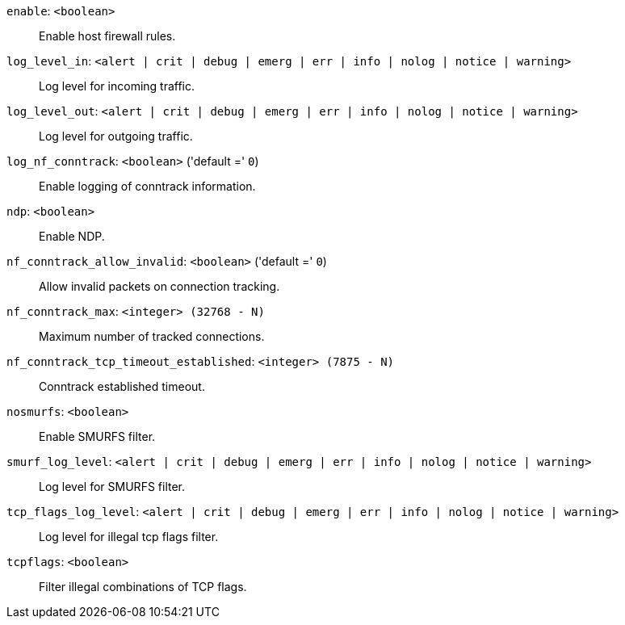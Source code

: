 `enable`: `<boolean>` ::

Enable host firewall rules.

`log_level_in`: `<alert | crit | debug | emerg | err | info | nolog | notice | warning>` ::

Log level for incoming traffic.

`log_level_out`: `<alert | crit | debug | emerg | err | info | nolog | notice | warning>` ::

Log level for outgoing traffic.

`log_nf_conntrack`: `<boolean>` ('default =' `0`)::

Enable logging of conntrack information.

`ndp`: `<boolean>` ::

Enable NDP.

`nf_conntrack_allow_invalid`: `<boolean>` ('default =' `0`)::

Allow invalid packets on connection tracking.

`nf_conntrack_max`: `<integer> (32768 - N)` ::

Maximum number of tracked connections.

`nf_conntrack_tcp_timeout_established`: `<integer> (7875 - N)` ::

Conntrack established timeout.

`nosmurfs`: `<boolean>` ::

Enable SMURFS filter.

`smurf_log_level`: `<alert | crit | debug | emerg | err | info | nolog | notice | warning>` ::

Log level for SMURFS filter.

`tcp_flags_log_level`: `<alert | crit | debug | emerg | err | info | nolog | notice | warning>` ::

Log level for illegal tcp flags filter.

`tcpflags`: `<boolean>` ::

Filter illegal combinations of TCP flags.

